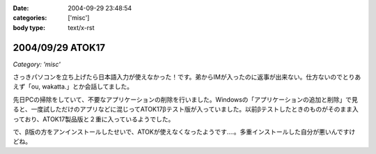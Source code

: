 :date: 2004-09-29 23:48:54
:categories: ['misc']
:body type: text/x-rst

=================
2004/09/29 ATOK17
=================

*Category: 'misc'*

さっきパソコンを立ち上げたら日本語入力が使えなかった！です。弟からIMが入ったのに返事が出来ない。仕方ないのでとりあえず「ou, wakatta.」とか会話してました。

先日PCの掃除をしていて、不要なアプリケーションの削除を行いました。Windowsの「アプリケーションの追加と削除」で見ると、一度試しただけのアプリなどに混じってATOK17βテスト版が入っていました。以前βテストしたときのものがそのまま入っており、ATOK17製品版と２重に入っているようでした。

で、β版の方をアンインストールしたせいで、ATOKが使えなくなったようです‥‥。多重インストールした自分が悪いんですけどね。



.. :extend type: text/plain
.. :extend:
